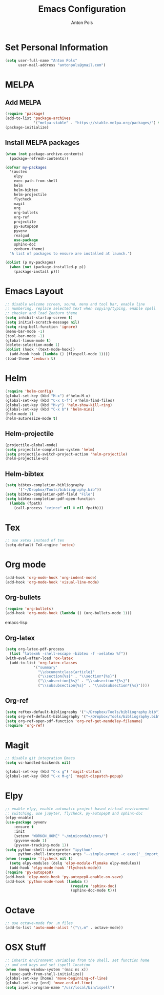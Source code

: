 #+TITLE: Emacs Configuration
#+AUTHOR: Anton Pols
#+EMAIL: antonpols@gmail.com
#+OPTIONS: toc:nil num:nil

* Set Personal Information
#+BEGIN_SRC emacs-lisp
(setq user-full-name "Anton Pols"
      user-mail-address "antonpols@gmail.com")
#+END_SRC

* MELPA
** Add MELPA
#+BEGIN_SRC emacs-lisp
(require 'package)
(add-to-list 'package-archives
             '("melpa-stable" . "https://stable.melpa.org/packages/") t)
(package-initialize)
#+END_SRC

** Install MELPA packages
#+BEGIN_SRC emacs-lisp
(when (not package-archive-contents)
  (package-refresh-contents))

(defvar my-packages
  '(auctex
    elpy
    exec-path-from-shell
    helm
    helm-bibtex
    helm-projectile
    flycheck
    magit
    org
    org-bullets
    org-ref
    projectile
    py-autopep8
    pyvenv
    realgud
    use-package
    sphinx-doc
    zenburn-theme) 
  "A list of packages to ensure are installed at launch.")

(dolist (p my-packages)
  (when (not (package-installed-p p))
    (package-install p)))
#+END_SRC

* Emacs Layout
#+BEGIN_SRC emacs-lisp
;; disable welcome screen, sound, menu and tool bar, enable line
;; numbering, replace selected text when copying/typing, enable spell
;; checker and load Zenburn theme
(setq inhibit-startup-screen t)
(setq initial-scratch-message nil)
(setq ring-bell-function 'ignore)
(menu-bar-mode -1) 
(tool-bar-mode -1)
(global-linum-mode t)
(delete-selection-mode 1)
(dolist (hook '(text-mode-hook))
  (add-hook hook (lambda () (flyspell-mode 1))))
(load-theme 'zenburn t)
#+END_SRC

* Helm
#+BEGIN_SRC emacs-lisp
(require 'helm-config)
(global-set-key (kbd "M-x") #'helm-M-x)
(global-set-key (kbd "C-x C-f") #'helm-find-files)
(global-set-key (kbd "M-y") 'helm-show-kill-ring)
(global-set-key (kbd "C-x b") 'helm-mini)
(helm-mode 1)
(helm-autoresize-mode t)
#+END_SRC

** Helm-projectile
#+BEGIN_SRC emacs-lisp
(projectile-global-mode)
(setq projectile-completion-system 'helm)
(setq projectile-switch-project-action 'helm-projectile)
(helm-projectile-on)
#+END_SRC

** Helm-bibtex
#+BEGIN_SRC emacs-lisp
(setq bibtex-completion-bibliography
      '("~/Dropbox/Tools/bibliography.bib"))
(setq bibtex-completion-pdf-field "File")
(setq bibtex-completion-pdf-open-function
  (lambda (fpath)
    (call-process "evince" nil 0 nil fpath)))
#+END_SRC

* Tex
#+BEGIN_SRC emacs-lisp
;; use xetex instead of tex
(setq-default TeX-engine 'xetex)
#+END_SRC

* Org mode
#+BEGIN_SRC emacs-lisp
(add-hook 'org-mode-hook 'org-indent-mode)
(add-hook 'org-mode-hook 'visual-line-mode)
#+END_SRC

** Org-bullets
#+BEGIN_SRC emacs-lisp
(require 'org-bullets)
(add-hook 'org-mode-hook (lambda () (org-bullets-mode 1)))
#+END_SRC emacs-lisp

** Org-latex
#+BEGIN_SRC emacs-lisp
(setq org-latex-pdf-process 
  (list "latexmk -shell-escape -bibtex -f -xelatex %f"))
(with-eval-after-load 'ox-latex
  (add-to-list 'org-latex-classes
             '("summary"
               "\\documentclass{article}"
               ("\\section{%s}" . "\\section*{%s}")
               ("\\subsection{%s}" . "\\subsection*{%s}")
	           ("\\subsubsection{%s}" . "\\subsubsection*{%s}"))))
#+END_SRC

** Org-ref
#+BEGIN_SRC emacs-lisp
(setq reftex-default-bibliography '("~/Dropbox/Tools/bibliography.bib"))
(setq org-ref-default-bibliography '("~/Dropbox/Tools/bibliography.bib"))
(setq org-ref-open-pdf-function 'org-ref-get-mendeley-filename)
(require 'org-ref)
#+END_SRC

* Magit
#+BEGIN_SRC emacs-lisp
;; disable git integration Emacs
(setq vc-handled-backends nil)

(global-set-key (kbd "C-x g") 'magit-status)
(global-set-key (kbd "C-x M-g") 'magit-dispatch-popup)
#+END_SRC

* Elpy
#+BEGIN_SRC emacs-lisp
;; enable elpy, enable automatic project based virtual environment
;; switching, use jupyter, flycheck, py-autopep8 and sphinx-doc
(elpy-enable)
(use-package pyvenv
	:ensure t
	:init
	(setenv "WORKON_HOME" "~/miniconda3/envs/")
	(pyvenv-mode 1)
	(pyvenv-tracking-mode 1))
(setq python-shell-interpreter "ipython"
      python-shell-interpreter-args "--simple-prompt -c exec('__import__(\\'readline\\')') -i")
(when (require 'flycheck nil t)
  (setq elpy-modules (delq 'elpy-module-flymake elpy-modules))
  (add-hook 'elpy-mode-hook 'flycheck-mode))
(require 'py-autopep8)
(add-hook 'elpy-mode-hook 'py-autopep8-enable-on-save)
(add-hook 'python-mode-hook (lambda ()
                              (require 'sphinx-doc)
                              (sphinx-doc-mode t)))
#+END_SRC

* Octave
#+BEGIN_SRC emacs-lisp
;; use octave-mode for .m files
(add-to-list 'auto-mode-alist '("\\.m" . octave-mode))
#+END_SRC
* OSX Stuff
#+BEGIN_SRC emacs-lisp
;; inherit environment variables from the shell, set function home
;; and end keys and set ispell location
(when (memq window-system '(mac ns x))
  (exec-path-from-shell-initialize))
(global-set-key [home] 'move-beginning-of-line)
(global-set-key [end] 'move-end-of-line)
(setq ispell-program-name "/usr/local/bin/ispell")
#+END_SRC

